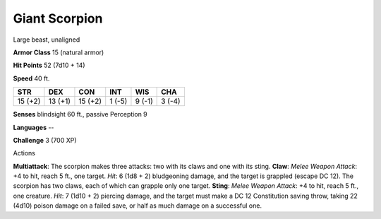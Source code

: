 
.. _srd_Giant-Scorpion:

Giant Scorpion
--------------

Large beast, unaligned

**Armor Class** 15 (natural armor)

**Hit Points** 52 (7d10 + 14)

**Speed** 40 ft.

+-----------+-----------+-----------+----------+----------+----------+
| STR       | DEX       | CON       | INT      | WIS      | CHA      |
+===========+===========+===========+==========+==========+==========+
| 15 (+2)   | 13 (+1)   | 15 (+2)   | 1 (-5)   | 9 (-1)   | 3 (-4)   |
+-----------+-----------+-----------+----------+----------+----------+

**Senses** blindsight 60 ft., passive Perception 9

**Languages** --

**Challenge** 3 (700 XP)

Actions

**Multiattack**: The scorpion makes three attacks: two with its claws
and one with its sting. **Claw**: *Melee Weapon Attack*: +4 to hit,
reach 5 ft., one target. *Hit*: 6 (1d8 + 2) bludgeoning damage, and the
target is grappled (escape DC 12). The scorpion has two claws, each of
which can grapple only one target. **Sting**: *Melee Weapon Attack*: +4
to hit, reach 5 ft., one creature. *Hit*: 7 (1d10 + 2) piercing damage,
and the target must make a DC 12 Constitution saving throw, taking 22
(4d10) poison damage on a failed save, or half as much damage on a
successful one.
